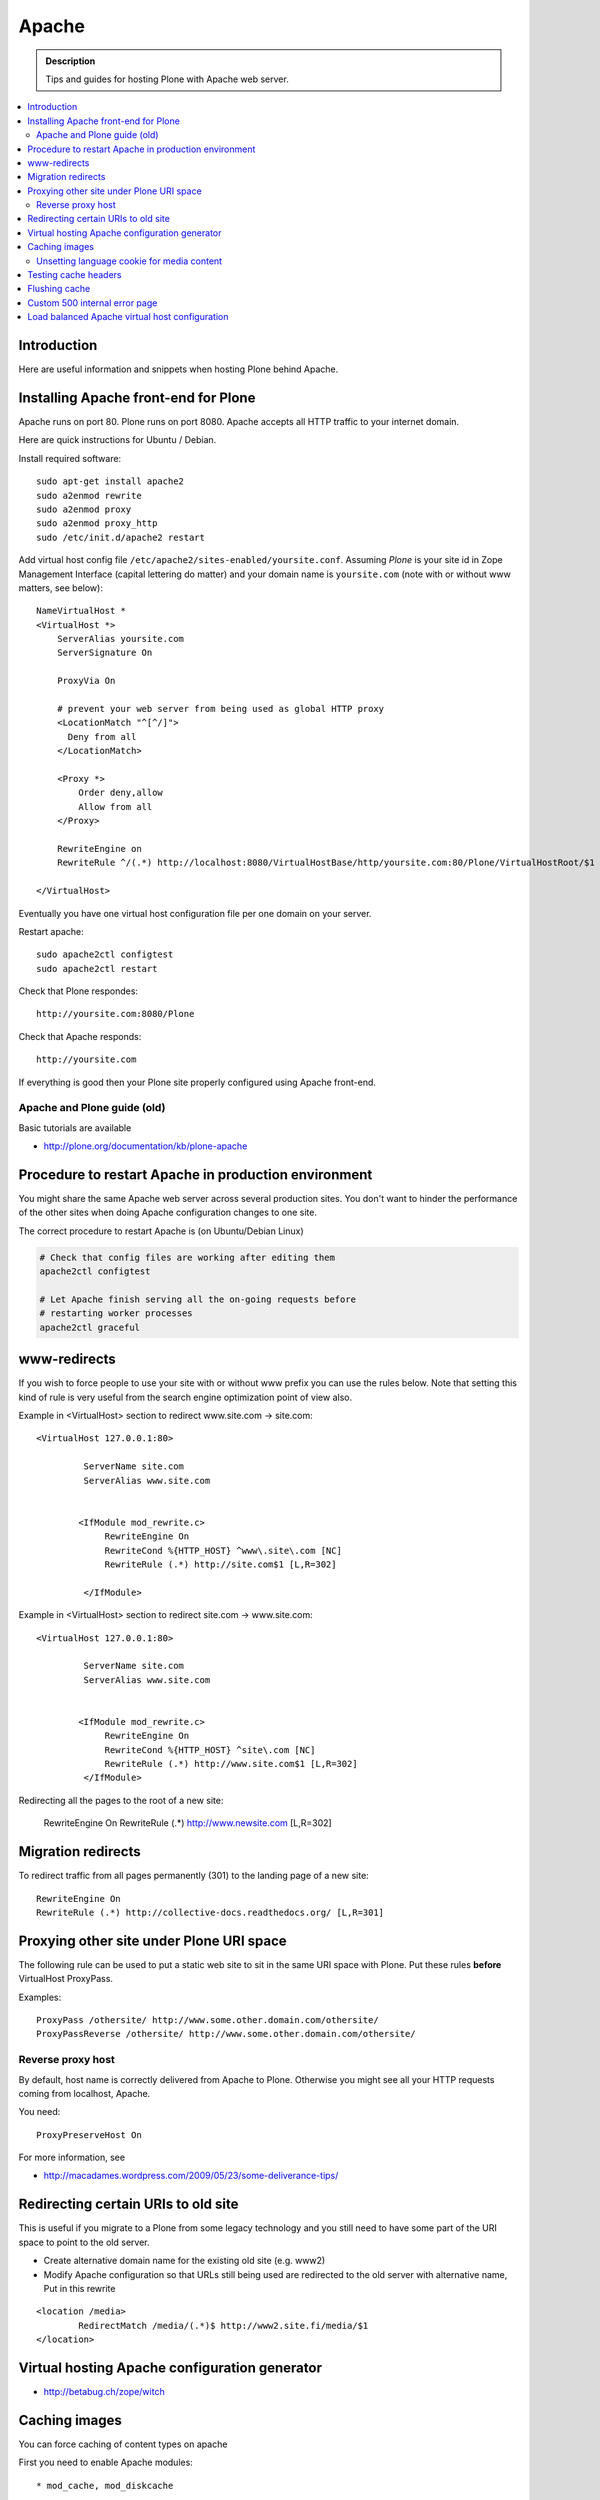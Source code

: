 ====================================
 Apache
====================================

.. admonition:: Description

        Tips and guides for hosting Plone with Apache web server.

.. contents :: :local:

Introduction
------------

Here are useful information and snippets when hosting Plone behind Apache.

Installing Apache front-end for Plone
---------------------------------------

Apache runs on port 80. Plone runs on port 8080. Apache accepts all HTTP
traffic to your internet domain.

Here are quick instructions for Ubuntu / Debian.

Install required software::

	sudo apt-get install apache2
	sudo a2enmod rewrite
	sudo a2enmod proxy
	sudo a2enmod proxy_http
        sudo /etc/init.d/apache2 restart

Add virtual host config file ``/etc/apache2/sites-enabled/yoursite.conf``.
Assuming *Plone* is your site id in Zope Management Interface (capital lettering do matter) and your
domain name is ``yoursite.com`` (note with or without www matters, see below)::

	NameVirtualHost *
	<VirtualHost *>
	    ServerAlias yoursite.com
	    ServerSignature On

	    ProxyVia On

	    # prevent your web server from being used as global HTTP proxy
	    <LocationMatch "^[^/]">
	      Deny from all
	    </LocationMatch>

	    <Proxy *>
	        Order deny,allow
	        Allow from all
	    </Proxy>

            RewriteEngine on
	    RewriteRule ^/(.*) http://localhost:8080/VirtualHostBase/http/yoursite.com:80/Plone/VirtualHostRoot/$1 [P,L]

	</VirtualHost>

Eventually you have one virtual host configuration file per one domain on your server.

Restart apache::

      sudo apache2ctl configtest
      sudo apache2ctl restart

Check that Plone respondes::

      http://yoursite.com:8080/Plone

Check that Apache responds::

      http://yoursite.com

If everything is good then your Plone site properly configured using Apache front-end.

Apache and Plone guide (old)
==============================

Basic tutorials are available

* http://plone.org/documentation/kb/plone-apache

Procedure to restart Apache in production environment
---------------------------------------------------------------

You might share the same Apache web server across
several production sites. You don't want to hinder
the performance of the other sites when doing Apache configuration changes to one site.

The correct procedure to restart Apache is (on Ubuntu/Debian Linux)

.. code-block:: console

        # Check that config files are working after editing them
        apache2ctl configtest

        # Let Apache finish serving all the on-going requests before
        # restarting worker processes
        apache2ctl graceful

www-redirects
-------------

If you wish to force people to use your site with or without www prefix you can use
the rules below. Note that setting this kind of rule is very useful from the search
engine optimization point of view also.

Example in <VirtualHost> section to redirect www.site.com -> site.com::

  <VirtualHost 127.0.0.1:80>

           ServerName site.com
           ServerAlias www.site.com


          <IfModule mod_rewrite.c>
               RewriteEngine On
               RewriteCond %{HTTP_HOST} ^www\.site\.com [NC]
               RewriteRule (.*) http://site.com$1 [L,R=302]

           </IfModule>

Example in <VirtualHost> section to redirect site.com -> www.site.com::

  <VirtualHost 127.0.0.1:80>

           ServerName site.com
           ServerAlias www.site.com


          <IfModule mod_rewrite.c>
               RewriteEngine On
               RewriteCond %{HTTP_HOST} ^site\.com [NC]
               RewriteRule (.*) http://www.site.com$1 [L,R=302]
           </IfModule>

Redirecting all the pages to the root of a new site:

       RewriteEngine On
       RewriteRule (.*) http://www.newsite.com [L,R=302]

Migration redirects
--------------------

To redirect traffic from all pages permanently (301) to the landing page of a new site::

	RewriteEngine On
	RewriteRule (.*) http://collective-docs.readthedocs.org/ [L,R=301]

Proxying other site under Plone URI space
-----------------------------------------

The following rule can be used to put a static web site to sit in the
same URI space with Plone. Put these rules **before** VirtualHost ProxyPass.

Examples::

   ProxyPass /othersite/ http://www.some.other.domain.com/othersite/
   ProxyPassReverse /othersite/ http://www.some.other.domain.com/othersite/

Reverse proxy host
=====================

By default, host name is correctly delivered from Apache to Plone.
Otherwise you might see all your HTTP requests coming from localhost, Apache.

You need::

        ProxyPreserveHost On

For more information, see

* http://macadames.wordpress.com/2009/05/23/some-deliverance-tips/

Redirecting certain URIs to old site
-------------------------------------

This is useful if you migrate to a Plone from some legacy technology
and you still need to have some part of the URI space to
point to the old server.

* Create alternative domain name for the existing old site (e.g. www2)

* Modify Apache configuration so that URLs still being used
  are redirected to the old server with alternative name, Put in this rewrite

::

          <location /media>
                  RedirectMatch /media/(.*)$ http://www2.site.fi/media/$1
          </location>

Virtual hosting Apache configuration generator
----------------------------------------------

* http://betabug.ch/zope/witch


Caching images
----------------

You can force caching of content types
on apache

First you need to enable Apache modules::

* mod_cache, mod_diskcache

On Debian this is::

	sudo a2enmod

Then you can add to your virtual host configuration::

  # Disk cache configuration
  CacheEnable disk /
  CacheRoot "/var/cache/yourorganization-production"
  CacheLastModifiedFactor 0.1
  #CacheDefaultExpire 1
  #CacheMaxExpire 7200
  CacheDirLength 2

Then install go to *Cache Configration* (Plone 4.1+)
and configure `the caching options <http://pypi.python.org/pypi/plone.app.caching>`_.

Unsetting language cookie for media content
=============================================

Media like content can confuse and break language selector on multilingual sites.

By default, Plone sets I18N_LANGUAGE cookie on

* All page requests

* All ATImage requests

Even if images are often language neutral, they still set I18N_LANGUAGE cookie
on HTTP response. This is problematic if image gets cached and the user
switches the language using the language selector. This happens when
you enforce caching using Apache level rules (instead of using Products.CacheSetup
or similar product). The user browsers received cached HTTP response image
for the image and it contains Set-Cookie: I18N_LANGUAGE header for the wrong language
-> browser language choice by cookie is reset.

A workaround is to force language cookie off from media like content::

  SetEnvIfNoCase Request_URI "\.(?:gif|jpe?g|png|css|js)$" language-neutral
  SetEnvIfNoCase Request_URI "image_preview(/)$" language-neutral
  SetEnvIfNoCase Request_URI "image_large(/)$" language-neutral
  SetEnvIfNoCase Request_URI "image_small(/)$" language-neutral
  SetEnvIfNoCase Request_URI "image_thumb(/)$" language-neutral
  SetEnvIfNoCase Request_URI "image_mini(/)$" language-neutral
  SetEnvIfNoCase Request_URI "image*$" language-neutral
  SetEnvIfNoCase Request_URI "navImage_small(/)$" language-neutral
  # Any URL having image in it
  SetEnvIfNoCase Request_URI "^.*image*" language-neutral


  Header unset Set-Cookie env=language-neutral


Testing cache headers
---------------------

Use UNIX *wget* command. -S flag will display request headers.

Remember to do different request for HTML, CSS, JS and image payloads - the cache rules might not be the same.

HTTP example::

        cd /tmp

        wget --cache=off -S http://production.yourorganizationinternational.org/yourorganizationlogotemplate.gif

        HTTP request sent, awaiting response...
          HTTP/1.1 200 OK
          Date: Tue, 09 Mar 2010 12:33:26 GMT
          Server: Apache/2.2.8 (Ubuntu) DAV/2 SVN/1.4.6 mod_python/3.3.1 Python/2.5.2 PHP/5.2.4-2ubuntu5.4 with Suhosin-Patch mod_ssl/2.2.8 OpenSSL/0.9.8g
          Last-Modified: Wed, 25 Nov 2009 06:51:41 GMT
          Content-Length: 4837
          Via: 1.0 production.yourorganizationinternational.org
          Cache-Control: max-age=3600, public
          Expires: Tue, 09 Mar 2010 13:02:29 GMT
          Age: 1857
          Keep-Alive: timeout=15, max=100
          Connection: Keep-Alive
          Content-Type: image/gif
        Length: 4837 (4.7K) [image/gif]
        Saving to: `yourorganizationlogotemplate.gif.14'

HTTPS example::

         cd /tmp
         wget --cache=off --no-check-certificate -S https://production.yourorganizationinternational.org/


Flushing cache
--------------

Manually cleaning Apache disk cache::

	sudo -i
	cd /var/cache/yoursite
	rm -rf *

Custom 500 internal error page
--------------------------------

To make you look more pro when you update the server or Plone goes down

* http://www.codestyle.org/sitemanager/apache/errors-500.shtml

Load balanced Apache virtual host configuration
-------------------------------------------------

This complex config example includes

* HTTPS and SSL certificate set-up

* Load balancing using ZEO front-ends and Apache load balancer module

* Apache disk cache. This should provide static resource caching w/HTTPS support
  if you are using plone.app.caching.

* Server site https://production.yourorganization.org

See

* http://stackoverflow.com/questions/5650716/are-sticky-sessions-needed-when-load-balancing-plone-3-3-5

More information about how to set a sticky session cookie if you need to support Zope sessions in your code

* http://opensourcehacker.com/2011/04/15/sticky-session-load-balancing-with-apache-and-mod_balancer-on-ubuntu-linux/

Example::

        <VirtualHost 123.123.123:443>

          ServerName  production.yourorganization.org
          ServerAdmin rocks@mfabrik.com

          SSLEngine On
          SSLCertificateFile /etc/apache2/ssl-keys/yourorganization.org.cer
          SSLCertificateKeyFile /etc/apache2/ssl-keys/yourorganization.org.key
          SSLCertificateChainFile /etc/apache2/ssl-keys/InstantValidationCertChain.crt

          LogFormat       combined
          TransferLog     /var/log/apache2/production.yourorganization.org.log

          <IfModule mod_proxy.c>
           ProxyVia On

           # prevent the webserver from being used as proxy
           <LocationMatch "^[^/]">
             Deny from all
           </LocationMatch>
          </IfModule>

          # Balance load between 4 ZEO front-ends
          <Proxy balancer://lbyourorganization>
            BalancerMember http://127.0.0.1:13001/
            BalancerMember http://127.0.0.1:13002/
            BalancerMember http://127.0.0.1:13003/
            BalancerMember http://127.0.0.1:13004/
          </Proxy>

          # Note: You might want to disable this URL of being public
          # as it can be used to access Apache live settings
          <Location /balancer-manager>
            SetHandler balancer-manager
            Order Deny,Allow
            # Your trusted IP addresses
            Allow from 123.123.123.123
          </Location>

          ProxyPass /balancer-manager !
          ProxyPass             / balancer://lbyourorganization/http://localhost/VirtualHostBase/https/production.yourorganization.org:443/yourorganization_plone_site/VirtualHostRoot/
          ProxyPassReverse      / balancer://lbyourorganization/http://localhost/VirtualHostBase/https/production.yourorganization.org:443/yourorganization_plone_site/VirtualHostRoot/

          # Disk cache configuration
          CacheEnable disk /
	  # Must point to www-data writable directly which depends on OS
          CacheRoot "/var/cache/yourorganization-production"
          CacheLastModifiedFactor 0.1

          # Debug header flags all requests coming from this server
          Header append X-YourOrganization-Production yes

        </VirtualHost>



